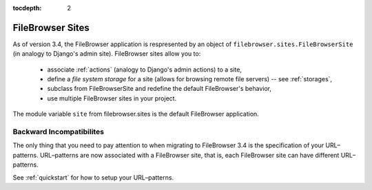 :tocdepth: 2

.. |site| replace:: FileBrowser site
.. |sites| replace:: FileBrowser sites

.. _sites:

FileBrowser Sites
=================

.. versionadded:: 3.4.0

As of version 3.4, the FileBrowser application is respresented by an object of ``filebrowser.sites.FileBrowserSite`` (in analogy to Django's admin site). FileBrowser sites allow you to:

	- associate :ref:`actions` (analogy to Django's admin actions) to a site,
	- define a *file system storage* for a site (allows for browsing remote file servers) -- see :ref:`storages`,
	- subclass from FileBrowserSite and redefine the default FileBrowser's behavior,
	- use multiple FileBrowser sites in your project.

The module variable ``site`` from filebrowser.sites is the default FileBrowser application.

Backward Incompatibilites
-------------------------

The only thing that you need to pay attention to when migrating to FileBrowser 3.4 is the specification of your URL–patterns. URL–patterns are now associated with a FileBrowser site, that is, each FileBrowser site can have different URL–patterns.

See :ref:`quickstart` for how to setup your URL–patterns.